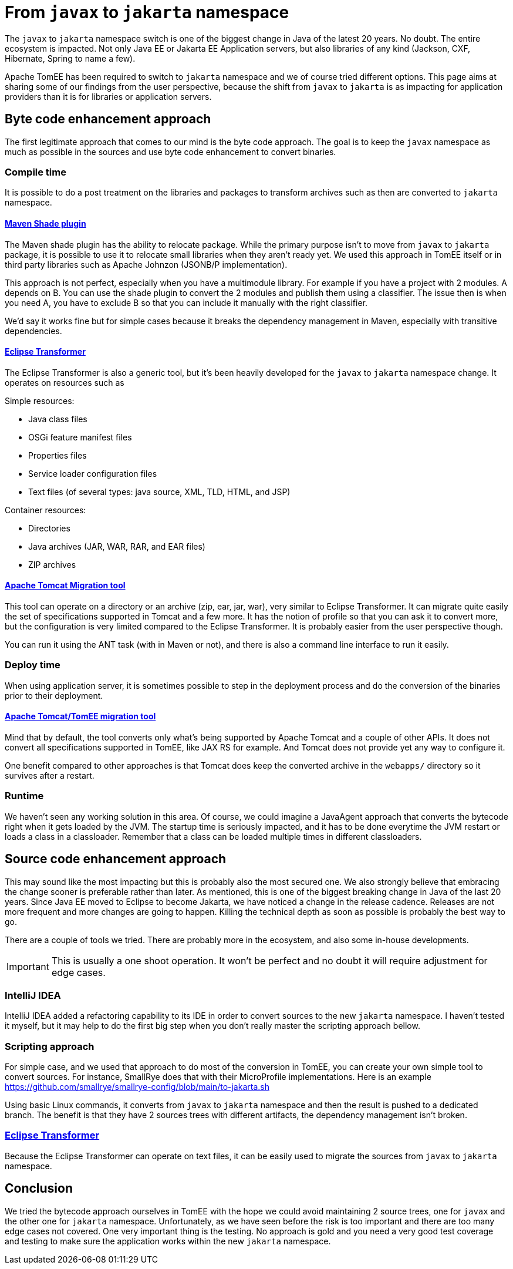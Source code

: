 = From `javax` to `jakarta` namespace
:jbake-type: page
:jbake-status: published

The `javax` to `jakarta` namespace switch is one of the biggest change in Java of the latest 20 years. No doubt. The entire ecosystem is impacted.
Not only Java EE or Jakarta EE Application servers, but also libraries of any kind (Jackson, CXF, Hibernate, Spring to name a few).

Apache TomEE has been required to switch to `jakarta` namespace and we of course tried different options.
This page aims at sharing some of our findings from the user perspective, because the shift from `javax` to `jakarta` is as impacting for application
providers than it is for libraries or application servers.

== Byte code enhancement approach

The first legitimate approach that comes to our mind is the byte code approach. The goal is to keep the `javax` namespace
as much as possible in the sources and use byte code enhancement to convert binaries.

=== Compile time

It is possible to do a post treatment on the libraries and packages to transform archives such as then are converted to
`jakarta` namespace.

==== https://maven.apache.org/plugins/maven-shade-plugin/[Maven Shade plugin]

The Maven shade plugin has the ability to relocate package. While the primary purpose isn't to move from `javax` to
`jakarta` package, it is possible to use it to relocate small libraries when they aren't ready yet. We used this approach
in TomEE itself or in third party libraries such as Apache Johnzon (JSONB/P implementation).

This approach is not perfect, especially when you have a multimodule library. For example if you have a project with 2
modules. A depends on B. You can use the shade plugin to convert the 2 modules and publish them using a classifier.
The issue then is when you need A, you have to exclude B so that you can include it manually with the right classifier.

We'd say it works fine but for simple cases because it breaks the dependency management in Maven, especially with
transitive dependencies.

==== https://projects.eclipse.org/projects/technology.transformer[Eclipse Transformer]

The Eclipse Transformer is also a generic tool, but it's been heavily developed for the `javax` to `jakarta` namespace
change. It operates on resources such as

Simple resources:

* Java class files
* OSGi feature manifest files
* Properties files
* Service loader configuration files
* Text files (of several types: java source, XML, TLD, HTML, and JSP)

Container resources:

* Directories
* Java archives (JAR, WAR, RAR, and EAR files)
* ZIP archives

==== https://github.com/apache/tomcat-jakartaee-migration[Apache Tomcat Migration tool]

This tool can operate on a directory or an archive (zip, ear, jar, war), very similar to Eclipse Transformer.
It can migrate quite easily the set of specifications supported in Tomcat and a few more.
It has the notion of profile so that you can ask it to convert more, but the configuration is very limited compared to
the Eclipse Transformer. It is probably easier from the user perspective though.

You can run it using the ANT task (with in Maven or not), and there is also a command line interface to run it easily.

=== Deploy time

When using application server, it is sometimes possible to step in the deployment process and do the conversion of the
binaries prior to their deployment.

==== https://github.com/apache/tomcat-jakartaee-migration[Apache Tomcat/TomEE migration tool]

Mind that by default, the tool converts only what's being supported by Apache Tomcat and a couple of other APIs. It
does not convert all specifications supported in TomEE, like JAX RS for example. And Tomcat does not provide yet any
way to configure it.

One benefit compared to other approaches is that Tomcat does keep the converted archive in the `webapps/` directory
so it survives after a restart.

=== Runtime

We haven't seen any working solution in this area. Of course, we could imagine a JavaAgent approach that converts the
bytecode right when it gets loaded by the JVM. The startup time is seriously impacted, and it has to be done everytime
the JVM restart or loads a class in a classloader. Remember that a class can be loaded multiple times in different classloaders.

== Source code enhancement approach

This may sound like the most impacting but this is probably also the most secured one.
We also strongly believe that embracing the change sooner is preferable rather than later.
As mentioned, this is one of the biggest breaking change in Java of the last 20 years.
Since Java EE moved to Eclipse to become Jakarta, we have noticed a change in the release cadence.
Releases are not more frequent and more changes are going to happen. Killing the technical depth as soon as possible is
probably the best way to go.

There are a couple of tools we tried. There are probably more in the ecosystem, and also some in-house developments.

[IMPORTANT]
This is usually a one shoot operation. It won't be perfect and no doubt it will require adjustment for edge cases.

=== IntelliJ IDEA

IntelliJ IDEA added a refactoring capability to its IDE in order to convert sources to the new `jakarta` namespace.
I haven’t tested it myself, but it may help to do the first big step when you don’t really master the scripting approach bellow.

=== Scripting approach

For simple case, and we used that approach to do most of the conversion in TomEE, you can create your own simple tool to
convert sources. For instance, SmallRye does that with their MicroProfile implementations. Here is an example
https://github.com/smallrye/smallrye-config/blob/main/to-jakarta.sh

Using basic Linux commands, it converts from `javax` to `jakarta` namespace and then the result is pushed to a dedicated
branch. The benefit is that they have 2 sources trees with different artifacts, the dependency management isn't broken.

=== https://projects.eclipse.org/projects/technology.transformer[Eclipse Transformer]

Because the Eclipse Transformer can operate on text files, it can be easily used to migrate the sources from `javax` to
`jakarta` namespace.

== Conclusion

We tried the bytecode approach ourselves in TomEE with the hope we could avoid maintaining 2 source trees, one for `javax`
and the other one for `jakarta` namespace. Unfortunately, as we have seen before the risk is too important and there are
too many edge cases not covered.
One very important thing is the testing. No approach is gold and you need a very good test coverage and testing to make sure
the application works within the new `jakarta` namespace.